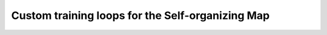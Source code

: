 Custom training loops for the Self-organizing Map
--------------------------------------------------

